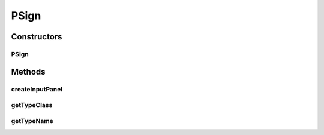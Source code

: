 .. java:import:: java.awt BorderLayout

.. java:import:: java.awt Dimension

.. java:import:: java.awt.event ActionEvent

.. java:import:: java.awt.event ActionListener

.. java:import:: java.security InvalidParameterException

.. java:import:: java.text DecimalFormat

.. java:import:: javax.swing AbstractAction

.. java:import:: javax.swing JButton

.. java:import:: javax.swing JComboBox

.. java:import:: javax.swing JLabel

.. java:import:: javax.swing JPanel

.. java:import:: javax.swing JSlider

.. java:import:: javax.swing SwingConstants

.. java:import:: javax.swing.event ChangeEvent

.. java:import:: javax.swing.event ChangeListener

.. java:import:: ca.nengo.math ApproximatorFactory

.. java:import:: ca.nengo.math.impl GradientDescentApproximator

.. java:import:: ca.nengo.math.impl WeightedCostApproximator

.. java:import:: ca.nengo.model Node

.. java:import:: ca.nengo.model StructuralException

.. java:import:: ca.nengo.model.impl NodeFactory

.. java:import:: ca.nengo.model.nef NEFEnsemble

.. java:import:: ca.nengo.model.nef NEFEnsembleFactory

.. java:import:: ca.nengo.model.nef.impl NEFEnsembleFactoryImpl

.. java:import:: ca.nengo.ui.configurable ConfigException

.. java:import:: ca.nengo.ui.configurable ConfigResult

.. java:import:: ca.nengo.ui.configurable ConfigSchemaImpl

.. java:import:: ca.nengo.ui.configurable Property

.. java:import:: ca.nengo.ui.configurable PropertyInputPanel

.. java:import:: ca.nengo.ui.configurable.descriptors PFloat

.. java:import:: ca.nengo.ui.configurable.descriptors PInt

.. java:import:: ca.nengo.ui.configurable.descriptors PNodeFactory

.. java:import:: ca.nengo.ui.configurable.managers ConfigManager.ConfigMode

.. java:import:: ca.nengo.ui.configurable.managers UserConfigurer

.. java:import:: ca.nengo.ui.lib.util UserMessages

.. java:import:: ca.nengo.ui.lib.util Util

.. java:import:: ca.nengo.ui.models.nodes UINEFEnsemble

.. java:import:: ca.nengo.util VectorGenerator

.. java:import:: ca.nengo.util.impl RandomHypersphereVG

.. java:import:: ca.nengo.util.impl Rectifier

PSign
=====

.. java:package:: ca.nengo.ui.models.constructors
   :noindex:

.. java:type::  class PSign extends Property

Constructors
------------
PSign
^^^^^

.. java:constructor:: public PSign(String name)
   :outertype: PSign

Methods
-------
createInputPanel
^^^^^^^^^^^^^^^^

.. java:method:: @Override protected PropertyInputPanel createInputPanel()
   :outertype: PSign

getTypeClass
^^^^^^^^^^^^

.. java:method:: @Override public Class<?> getTypeClass()
   :outertype: PSign

getTypeName
^^^^^^^^^^^

.. java:method:: @Override public String getTypeName()
   :outertype: PSign

